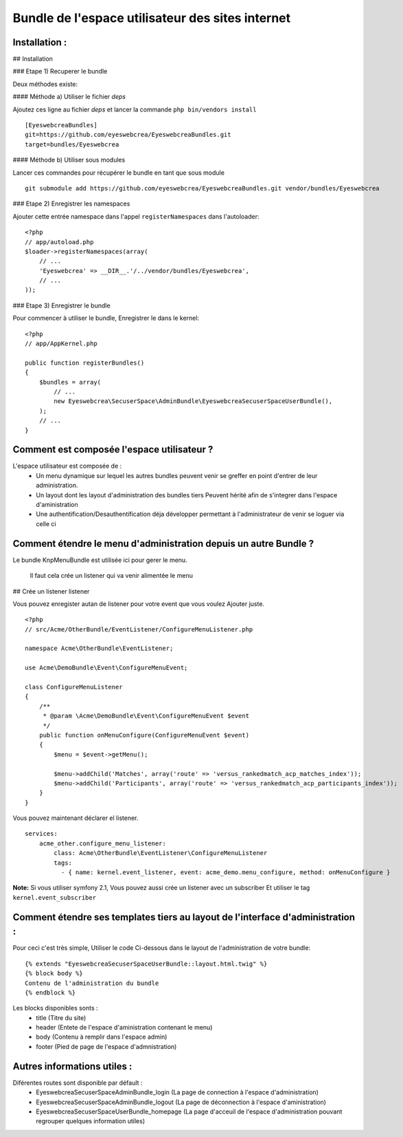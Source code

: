 
Bundle de l'espace utilisateur des sites internet
=====================================================

Installation :
--------------

## Installation

### Etape 1) Recuperer le bundle

Deux méthodes existe:

#### Méthode a) Utiliser le fichier `deps`

Ajoutez ces ligne au fichier `deps` et lancer la commande ``php bin/vendors
install``

::

	[EyeswebcreaBundles]
	git=https://github.com/eyeswebcrea/EyeswebcreaBundles.git
	target=bundles/Eyeswebcrea


#### Méthode b) Utiliser sous modules

Lancer ces commandes pour récupérer le bundle en tant que sous module

::

	git submodule add https://github.com/eyeswebcrea/EyeswebcreaBundles.git vendor/bundles/Eyeswebcrea


### Etape 2) Enregistrer les namespaces

Ajouter cette entrée namespace dans l'appel ``registerNamespaces`` dans l'autoloader:

::

	<?php
	// app/autoload.php
	$loader->registerNamespaces(array(
	    // ...
	    'Eyeswebcrea' => __DIR__.'/../vendor/bundles/Eyeswebcrea',
	    // ...
	));


### Etape 3) Enregistrer le bundle

Pour commencer à utiliser le bundle, Enregistrer le dans le kernel:

::

	<?php
	// app/AppKernel.php
	
	public function registerBundles()
	{
	    $bundles = array(
	        // ...
	        new Eyeswebcrea\SecuserSpace\AdminBundle\EyeswebcreaSecuserSpaceUserBundle(),
	    );
	    // ...
	}


Comment est composée l'espace utilisateur ?
-----------------------------------------------

L'espace utilisateur est composée de :
	- Un menu dynamique sur lequel les autres bundles peuvent venir 
	  se greffer en point d'entrer de leur administration.
	- Un layout dont les layout d'administration des bundles tiers 
	  Peuvent hérité afin de s'integrer dans l'espace d'aministration
	- Une authentification/Desauthentification déja développer permettant
	  à l'administrateur de venir se loguer via celle ci 
	
	
Comment étendre le menu d'administration depuis un autre Bundle ? 
-----------------------------------------------------------------

Le bundle KnpMenuBundle est utilisée ici pour gerer le menu.
	
	Il faut cela crée un listener qui va venir alimentée le menu
	
## Crée un listener listener

Vous pouvez enregister autan de listener pour votre event que vous voulez Ajouter juste.

::

	<?php
	// src/Acme/OtherBundle/EventListener/ConfigureMenuListener.php
	
	namespace Acme\OtherBundle\EventListener;
	
	use Acme\DemoBundle\Event\ConfigureMenuEvent;
	
	class ConfigureMenuListener
	{
	    /**
	     * @param \Acme\DemoBundle\Event\ConfigureMenuEvent $event
	     */
	    public function onMenuConfigure(ConfigureMenuEvent $event)
	    {
	        $menu = $event->getMenu();
	
	        $menu->addChild('Matches', array('route' => 'versus_rankedmatch_acp_matches_index'));
	        $menu->addChild('Participants', array('route' => 'versus_rankedmatch_acp_participants_index'));
	    }
	}


Vous pouvez maintenant déclarer el listener.

::

	services:
	    acme_other.configure_menu_listener:
	        class: Acme\OtherBundle\EventListener\ConfigureMenuListener
	        tags:
	          - { name: kernel.event_listener, event: acme_demo.menu_configure, method: onMenuConfigure }


**Note:** Si vous utiliser symfony 2.1, Vous pouvez aussi crée un listener avec un subscriber
Et utiliser le tag ``kernel.event_subscriber``

Comment étendre ses templates tiers au layout de l'interface d'administration :
-------------------------------------------------------------------------------

Pour ceci c'est très simple, Utiliser le code Ci-dessous dans le layout de l'administration de votre bundle: 

::

	{% extends "EyeswebcreaSecuserSpaceUserBundle::layout.html.twig" %}
	{% block body %}
	Contenu de l'administration du bundle
	{% endblock %}
	
Les blocks disponibles sonts : 
	- title (Titre du site) 
	- header (Entete de l'espace d'aministration contenant le menu)
	- body (Contenu à remplir dans l'espace admin)
	- footer (Pied de page de l'espace d'admnistration)
	
Autres informations utiles :
----------------------------

Diférentes routes sont disponible par défault :
 - EyeswebcreaSecuserSpaceAdminBundle_login (La page de connection à l'espace d'administration)
 - EyeswebcreaSecuserSpaceAdminBundle_logout (La page de déconnection à l'espace d'aministration)
 - EyeswebcreaSecuserSpaceUserBundle_homepage (La page d'acceuil de l'espace d'administration pouvant regrouper quelques information utiles)
 
 
